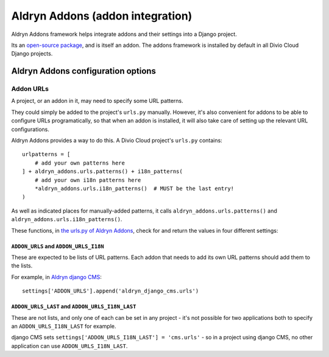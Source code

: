 .. _aldryn-addons:

Aldryn Addons (addon integration)
====================================

Aldryn Addons framework helps integrate addons and their settings into
a Django project.

Its an `open-source package <https://github.com/aldryn/aldryn-addons/>`_, and
is itself an addon. The addons framework is installed by default in all Divio
Cloud Django projects.


Aldryn Addons configuration options
-----------------------------------

.. _addon-urls:

Addon URLs
~~~~~~~~~~

A project, or an addon in it, may need to specify some URL patterns.

They could simply be added to the project's ``urls.py`` manually. However, it's
also convenient for addons to be able to configure URLs programatically, so
that when an addon is installed, it will also take care of setting up the
relevant URL configurations.

Aldryn Addons provides a way to do this. A Divio Cloud project's ``urls.py``
contains::

    urlpatterns = [
        # add your own patterns here
    ] + aldryn_addons.urls.patterns() + i18n_patterns(
        # add your own i18n patterns here
        *aldryn_addons.urls.i18n_patterns()  # MUST be the last entry!
    )

As well as indicated places for manually-added patterns, it calls
``aldryn_addons.urls.patterns()`` and ``aldryn_addons.urls.i18n_patterns()``.

These functions, in `the urls.py of Aldryn Addons
<https://github.com/aldryn/aldryn-addons/blob/master/aldryn_addons/urls.py>`_,
check for and return the values in four different settings:


``ADDON_URLS`` and ``ADDON_URLS_I18N``
^^^^^^^^^^^^^^^^^^^^^^^^^^^^^^^^^^^^^^

These are expected to be lists of URL patterns. Each addon that needs to add
its own URL patterns should add them to the lists.

For example, in `Aldryn django CMS
<https://github.com/aldryn/aldryn-django-cms/blob/support/3.4.x/aldryn_config.py>`_::

    settings['ADDON_URLS'].append('aldryn_django_cms.urls')


``ADDON_URLS_LAST`` and ``ADDON_URLS_I18N_LAST``
^^^^^^^^^^^^^^^^^^^^^^^^^^^^^^^^^^^^^^^^^^^^^^^^

These are not lists, and only one of each can be set in any project - it's not
possible for two applications both to specify an ``ADDON_URLS_I18N_LAST`` for
example.

django CMS sets ``settings['ADDON_URLS_I18N_LAST'] = 'cms.urls'`` - so in
a project using django CMS, no other application can use ``ADDON_URLS_I18N_LAST``.
